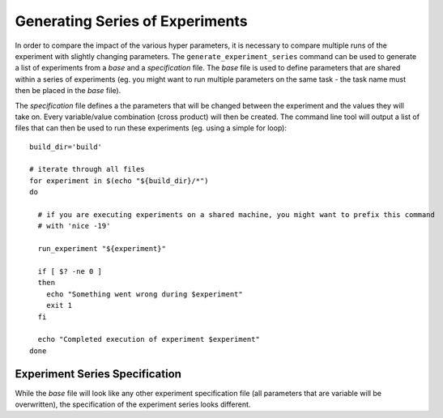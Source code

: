 Generating Series of Experiments
================================

In order to compare the impact of the various hyper parameters, it is necessary to compare multiple runs of the experiment with slightly changing parameters.
The ``generate_experiment_series`` command can be used to generate a list of experiments from a `base` and a `specification` file. The `base` file is used to define parameters that are shared within a series of experiments (eg. you might want to run multiple parameters on the same task - the task name must then be placed in the `base` file).

The `specification` file defines a the parameters that will be changed between the experiment and the values they will take on. Every variable/value combination (cross product) will then be created. The command line tool will output a list of files that can then be used to run these experiments (eg. using a simple for loop):

.. highlight:: bash

::

  build_dir='build'

  # iterate through all files
  for experiment in $(echo "${build_dir}/*")
  do

    # if you are executing experiments on a shared machine, you might want to prefix this command
    # with 'nice -19'

    run_experiment "${experiment}"

    if [ $? -ne 0 ]
    then
      echo "Something went wrong during $experiment"
      exit 1
    fi

    echo "Completed execution of experiment $experiment"
  done


Experiment Series Specification
--------------------------------

While the `base` file will look like any other experiment specification file (all parameters that are variable will be overwritten), the specification of the experiment series looks different.
